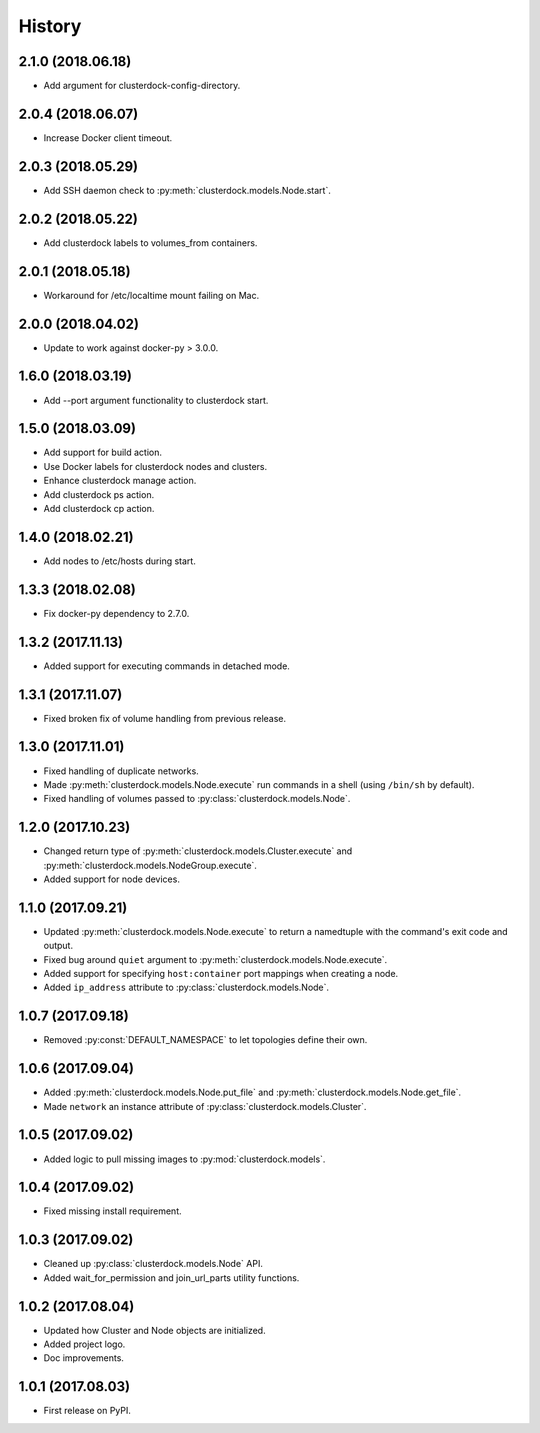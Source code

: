 =======
History
=======

2.1.0 (2018.06.18)
------------------

* Add argument for clusterdock-config-directory.

2.0.4 (2018.06.07)
------------------

* Increase Docker client timeout.

2.0.3 (2018.05.29)
------------------

* Add SSH daemon check to :py:meth:`clusterdock.models.Node.start`.

2.0.2 (2018.05.22)
------------------

* Add clusterdock labels to volumes_from containers.

2.0.1 (2018.05.18)
------------------

* Workaround for /etc/localtime mount failing on Mac.

2.0.0 (2018.04.02)
------------------

* Update to work against docker-py > 3.0.0.

1.6.0 (2018.03.19)
------------------

* Add --port argument functionality to clusterdock start.

1.5.0 (2018.03.09)
------------------

* Add support for build action.
* Use Docker labels for clusterdock nodes and clusters.
* Enhance clusterdock manage action.
* Add clusterdock ps action.
* Add clusterdock cp action.

1.4.0 (2018.02.21)
------------------

* Add nodes to /etc/hosts during start.

1.3.3 (2018.02.08)
------------------

* Fix docker-py dependency to 2.7.0.

1.3.2 (2017.11.13)
------------------

* Added support for executing commands in detached mode.

1.3.1 (2017.11.07)
------------------

* Fixed broken fix of volume handling from previous release.

1.3.0 (2017.11.01)
------------------

* Fixed handling of duplicate networks.
* Made :py:meth:`clusterdock.models.Node.execute` run commands in a shell
  (using ``/bin/sh`` by default).
* Fixed handling of volumes passed to :py:class:`clusterdock.models.Node`.

1.2.0 (2017.10.23)
------------------

* Changed return type of :py:meth:`clusterdock.models.Cluster.execute`
  and :py:meth:`clusterdock.models.NodeGroup.execute`.
* Added support for node devices.

1.1.0 (2017.09.21)
------------------

* Updated :py:meth:`clusterdock.models.Node.execute` to return a namedtuple with the
  command's exit code and output.
* Fixed bug around ``quiet`` argument to :py:meth:`clusterdock.models.Node.execute`.
* Added support for specifying ``host:container`` port mappings when creating a node.
* Added ``ip_address`` attribute to :py:class:`clusterdock.models.Node`.

1.0.7 (2017.09.18)
------------------

* Removed :py:const:`DEFAULT_NAMESPACE` to let topologies define their own.

1.0.6 (2017.09.04)
------------------

* Added :py:meth:`clusterdock.models.Node.put_file` and :py:meth:`clusterdock.models.Node.get_file`.
* Made ``network`` an instance attribute of :py:class:`clusterdock.models.Cluster`.

1.0.5 (2017.09.02)
------------------

* Added logic to pull missing images to :py:mod:`clusterdock.models`.

1.0.4 (2017.09.02)
------------------

* Fixed missing install requirement.

1.0.3 (2017.09.02)
------------------

* Cleaned up :py:class:`clusterdock.models.Node` API.
* Added wait_for_permission and join_url_parts utility functions.

1.0.2 (2017.08.04)
------------------

* Updated how Cluster and Node objects are initialized.
* Added project logo.
* Doc improvements.

1.0.1 (2017.08.03)
------------------

* First release on PyPI.
